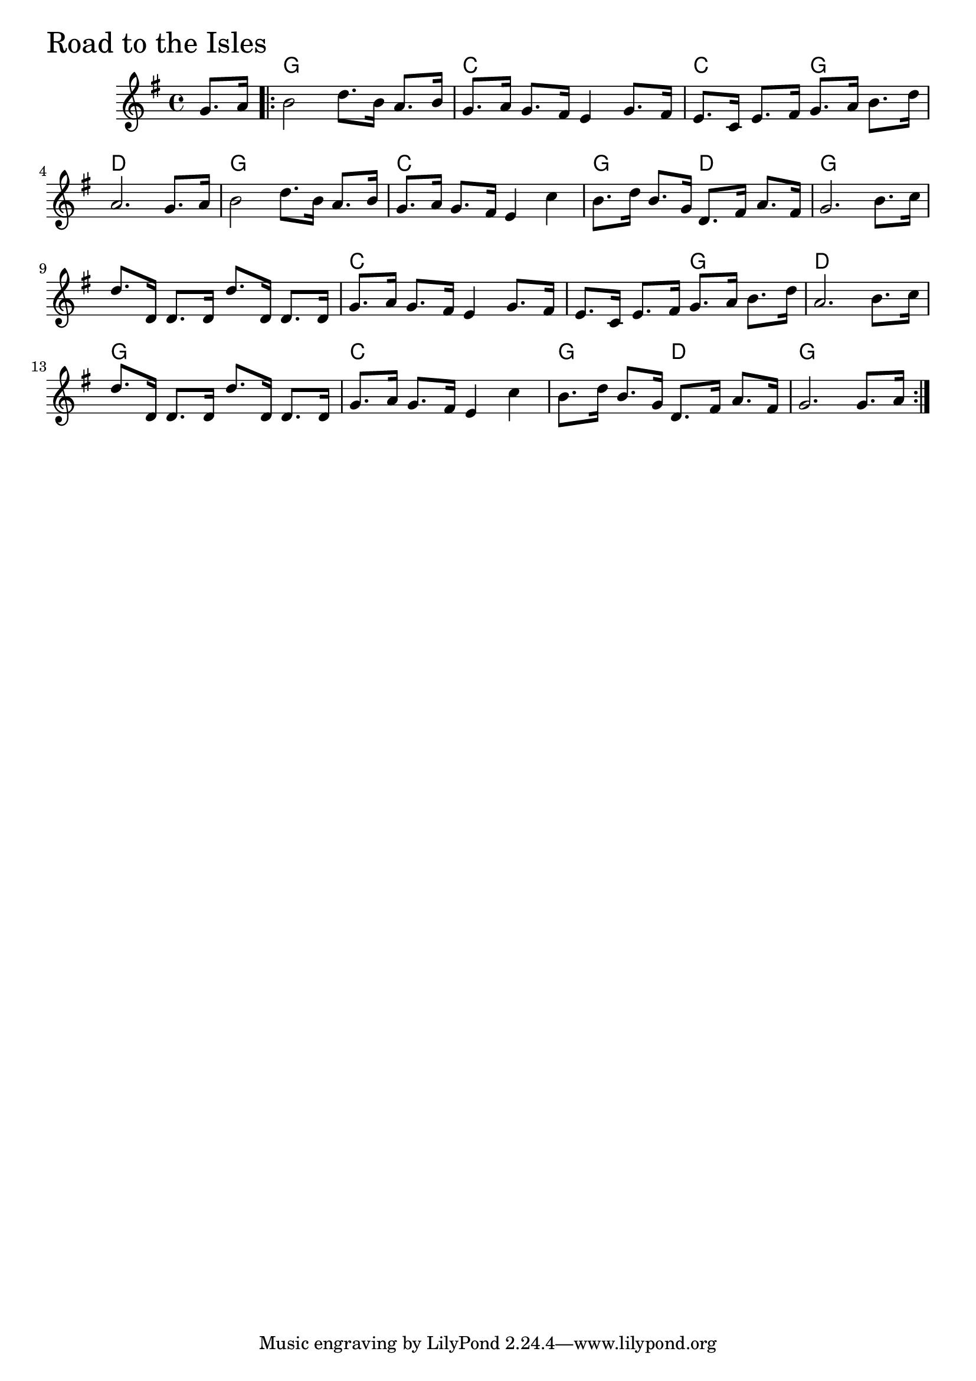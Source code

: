 \version "2.18.0"

RoadToTheIslesChords = \chordmode{
  s4
  g1 c c2 g d1
  g c g2 d g1
  s c s2 g d1
  g c g2 d g1

}

RoadToTheIsles = \relative{
  \key g \major
  \time 4/4
  \partial 4 g'8. a16
  \repeat volta 2 {
    b2 d8. b16 a8. b16
    g8. a16 g8. fis16 e4 g8. fis16
    e8. c16 e8. fis16 g8. a16 b8. d16
    a2. g8. a16
    b2 d8. b16 a8. b16
    g8. a16 g8. fis16 e4 c'
    b8. d16 b8. g16 d8. fis16 a8. fis16
    g2. b8. c16
    d8. d,16 d8. d16 d'8. d,16 d8. d16
    g8. a16 g8. fis16 e4 g8. fis16
    e8. c16 e8. fis16 g8. a16 b8. d16
    a2. b8. c16
    d8. d,16 d8. d16 d'8. d,16 d8. d16
    g8. a16 g8. fis16 e4 c'
    b8. d16 b8. g16 d8. fis16 a8. fis16
    g2. g8. a16
 }
}


  \score {
  <<
  \new ChordNames \RoadToTheIslesChords 
  \new Staff { \clef treble \RoadToTheIsles }
  >>
  \header { piece = \markup {\fontsize #4.0 "Road to the Isles"}}
  \layout {}
  \midi {}
  }
